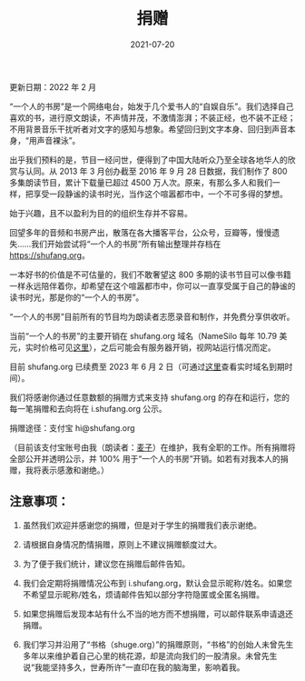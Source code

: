 #+HUGO_BASE_DIR: ../..
#+HUGO_SECTION: donation
#+TITLE: 捐赠
#+DATE: 2021-07-20
#+HUGO_CUSTOM_FRONT_MATTER: :summary 一本好书的价值是不可估量的，我们不敢奢望这 800 多期的读书节目可以像书籍一样永远陪伴着你，却希望在这个喧嚣都市中，你可以一直享受属于自己的静谧的读书时光，那是你的"一个人的书房"。
#+HUGO_CUSTOM_FRONT_MATTER: :description 一本好书的价值是不可估量的，我们不敢奢望这 800 多期的读书节目可以像书籍一样永远陪伴着你，却希望在这个喧嚣都市中，你可以一直享受属于自己的静谧的读书时光，那是你的"一个人的书房"。
#+HUGO_CUSTOM_FRONT_MATTER: :featured_image /images/shufang.jpg
#+HUGO_CUSTOM_FRONT_MATTER: :omit_header_text true
#+HUGO_CUSTOM_FRONT_MATTER: :url /donation.html
#+HUGO_AUTO_SET_LASTMOD: t
#+HUGO_TAGS: 
#+HUGO_CATEGORIES: 
#+HUGO_DRAFT: false

更新日期：2022 年 2 月

“一个人的书房”是一个网络电台，始发于几个爱书人的“自娱自乐”。我们选择自己喜欢的书，进行原文朗读，不声情并茂，不激情澎湃；不装正经，也不装不正经；不用背景音乐干扰听者对文字的感知与想象。希望回归到文字本身、回归到声音本身，“用声音裸泳”。

出乎我们预料的是，节目一经问世，便得到了中国大陆听众乃至全球各地华人的欣赏与认同。从 2013 年 3 月创办截至 2016 年 9 月 28 日数据，我们制作了 800 多集朗读节目，累计下载量已超过 4500 万人次。原来，有那么多人和我们一样，把享受一段静谧的读书时光，当作这个喧嚣都市中，一个不可多得的梦想。

始于兴趣，且不以盈利为目的的组织生存并不容易。

回望多年的音频和书房产出，散落在各大播客平台，公众号，豆瓣等，慢慢遗失……我们开始尝试将“一个人的书房”所有输出整理并存档在 https://shufang.org。

一本好书的价值是不可估量的，我们不敢奢望这 800 多期的读书节目可以像书籍一样永远陪伴着你，却希望在这个喧嚣都市中，你可以一直享受属于自己的静谧的读书时光，那是你的“一个人的书房”。

“一个人的书房”目前所有的节目均为朗读者志愿录音和制作，并免费分享供收听。

当前“一个人的书房”的主要开销在 shufang.org 域名（NameSilo 每年 10.79 美元，实时价格可见[[https://www.namesilo.com/pricing][这里]]），之后可能会有服务器开销，视网站运行情况而定。

目前 shufang.org 已续费至 2023 年 6 月 2 日（可通过[[https://who.is/whois/shufang.org][这里]]查看实时域名到期时间）。
    
我们将感谢你通过任意数额的捐赠方式来支持 shufang.org 的存在和运行，您的每一笔捐赠和去向将在 i.shufang.org 公示。

捐赠途径：支付宝 hi@shufang.org

（目前该支付宝账号由我（朗读者：[[//jsntn.com/about.html][麦子]]）在维护，我有全职的工作。所有捐赠将全部公开并透明公示，并 100% 用于“一个人的书房”开销。如若有对我本人的捐赠，我将表示感激和谢绝。）

** 注意事项：

1. 虽然我们欢迎并感谢您的捐赠，但是对于学生的捐赠我们表示谢绝。

2. 请根据自身情况酌情捐赠，原则上不建议捐赠额度过大。

3. 为了便于我们统计，建议您在捐赠后邮件告知。

4. 我们会定期将捐赠情况公布到 i.shufang.org，默认会显示昵称/姓名。如果您不希望显示昵称/姓名，烦请邮件告知以部分字符隐匿或全匿名捐赠。

5. 如果您捐赠后发现本站有什么不当的地方而不想捐赠，可以邮件联系申请退还捐赠。

6. 我们学习并沿用了“书格（shuge.org）”的捐赠原则，“书格”的创始人未曾先生多年以来维护着自己心里的桃花源，却是流向我们的一股清泉。未曾先生说“我能坚持多久，世寿所许”一直印在我的脑海里，影响着我。